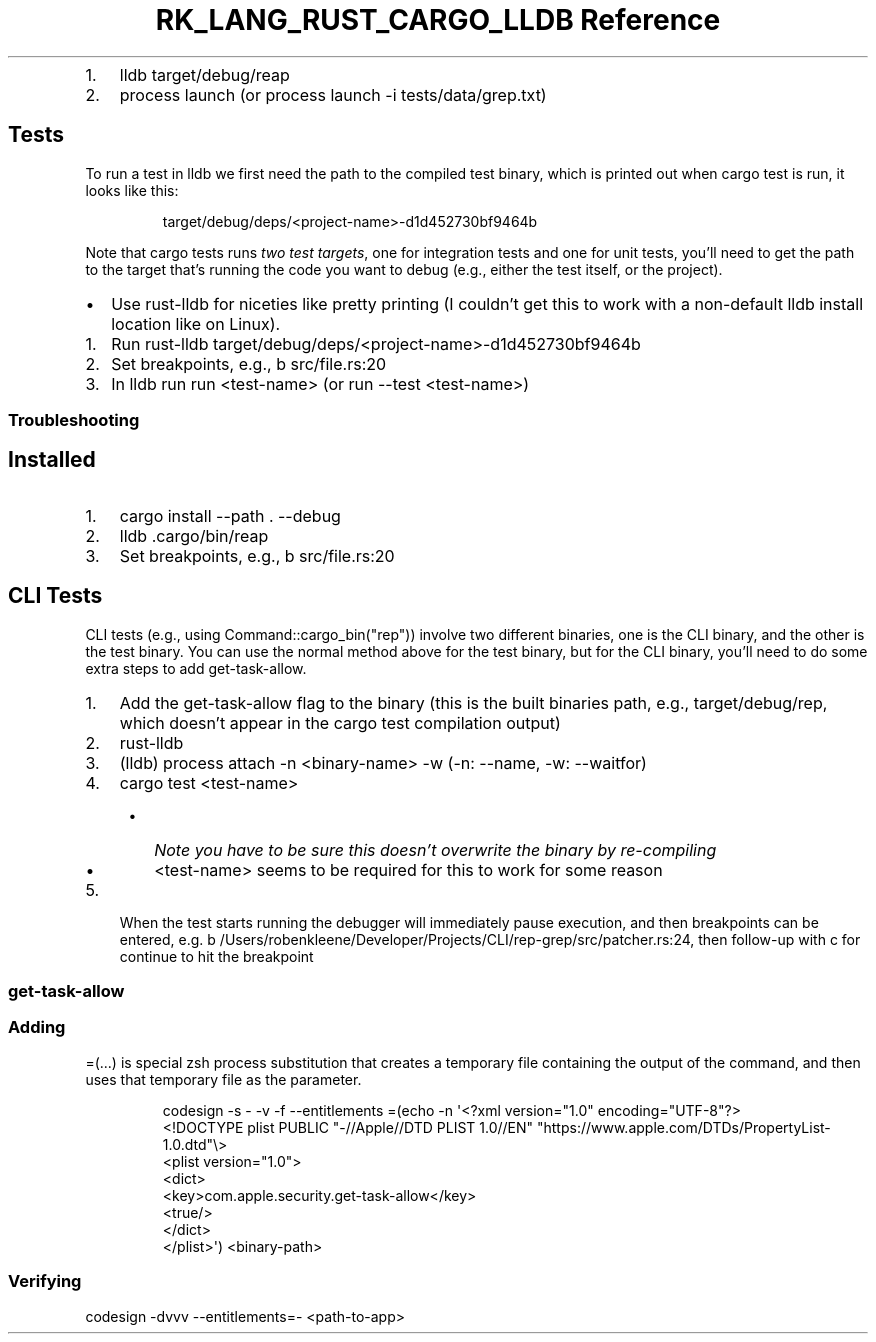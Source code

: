 .\" Automatically generated by Pandoc 3.6.3
.\"
.TH "RK_LANG_RUST_CARGO_LLDB Reference" "" "" ""
.IP "1." 3
\f[CR]lldb target/debug/reap\f[R]
.IP "2." 3
\f[CR]process launch\f[R] (or
\f[CR]process launch \-i tests/data/grep.txt\f[R])
.SH Tests
To run a test in \f[CR]lldb\f[R] we first need the path to the compiled
test binary, which is printed out when \f[CR]cargo test\f[R] is run, it
looks like this:
.IP
.EX
target/debug/deps/<project\-name>\-d1d452730bf9464b
.EE
.PP
Note that \f[CR]cargo tests\f[R] runs \f[I]two test targets\f[R], one
for integration tests and one for unit tests, you\[cq]ll need to get the
path to the target that\[cq]s running the code you want to debug (e.g.,
either the test itself, or the project).
.IP \[bu] 2
Use \f[CR]rust\-lldb\f[R] for niceties like pretty printing (I
couldn\[cq]t get this to work with a non\-default \f[CR]lldb\f[R]
install location like on Linux).
.IP "1." 3
Run
\f[CR]rust\-lldb target/debug/deps/<project\-name>\-d1d452730bf9464b\f[R]
.IP "2." 3
Set breakpoints, e.g., \f[CR]b src/file.rs:20\f[R]
.IP "3." 3
In \f[CR]lldb\f[R] run \f[CR]run <test\-name>\f[R] (or
\f[CR]run \-\-test <test\-name>\f[R])
.SS Troubleshooting
.SH Installed
.IP "1." 3
\f[CR]cargo install \-\-path . \-\-debug\f[R]
.IP "2." 3
\f[CR]lldb .cargo/bin/reap\f[R]
.IP "3." 3
Set breakpoints, e.g., \f[CR]b src/file.rs:20\f[R]
.SH CLI Tests
CLI tests (e.g., using \f[CR]Command::cargo_bin(\[dq]rep\[dq])\f[R])
involve two different binaries, one is the CLI binary, and the other is
the test binary.
You can use the normal method above for the test binary, but for the CLI
binary, you\[cq]ll need to do some extra steps to add
\f[CR]get\-task\-allow\f[R].
.IP "1." 3
Add the \f[CR]get\-task\-allow\f[R] flag to the binary (this is the
built binaries path, e.g., \f[CR]target/debug/rep\f[R], which
doesn\[cq]t appear in the \f[CR]cargo test\f[R] compilation output)
.IP "2." 3
\f[CR]rust\-lldb\f[R]
.IP "3." 3
\f[CR](lldb) process attach \-n <binary\-name> \-w\f[R] (\f[CR]\-n\f[R]:
\f[CR]\-\-name\f[R], \f[CR]\-w\f[R]: \f[CR]\-\-waitfor\f[R])
.IP "4." 3
\f[CR]cargo test <test\-name>\f[R]
.RS 4
.IP \[bu] 2
\f[I]Note you have to be sure this doesn\[cq]t overwrite the binary by
re\-compiling\f[R]
.IP \[bu] 2
\f[CR]<test\-name>\f[R] seems to be required for this to work for some
reason
.RE
.IP "5." 3
When the test starts running the debugger will immediately pause
execution, and then breakpoints can be entered,
e.g.\ \f[CR]b /Users/robenkleene/Developer/Projects/CLI/rep\-grep/src/patcher.rs:24\f[R],
then follow\-up with \f[CR]c\f[R] for continue to hit the breakpoint
.SS \f[CR]get\-task\-allow\f[R]
.SS Adding
\f[CR]=(...)\f[R] is special \f[CR]zsh\f[R] process substitution that
creates a temporary file containing the output of the command, and then
uses that temporary file as the parameter.
.IP
.EX
codesign \-s \- \-v \-f \-\-entitlements =(echo \-n \[aq]<?xml version=\[dq]1.0\[dq] encoding=\[dq]UTF\-8\[dq]?>
<!DOCTYPE plist PUBLIC \[dq]\-//Apple//DTD PLIST 1.0//EN\[dq] \[dq]https://www.apple.com/DTDs/PropertyList\-1.0.dtd\[dq]\[rs]>
<plist version=\[dq]1.0\[dq]>
    <dict>
        <key>com.apple.security.get\-task\-allow</key>
        <true/>
    </dict>
</plist>\[aq]) <binary\-path>
.EE
.SS Verifying
\f[CR]codesign \-dvvv \-\-entitlements=\- <path\-to\-app>\f[R]
